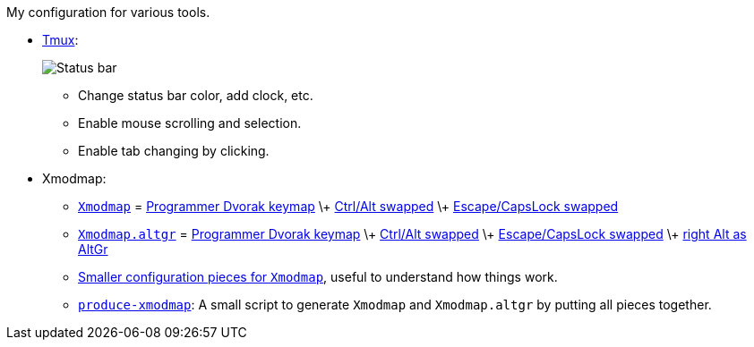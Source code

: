 My configuration for various tools.

* link:tmux/tmux.conf[Tmux]:
+
image::Misc/Images/2015-05-01_11:11:40_Selection.jpg[Status bar]
** Change status bar color, add clock, etc.
** Enable mouse scrolling and selection.
** Enable tab changing by clicking.

* Xmodmap:
** link:xmodmap/Xmodmap[`Xmodmap`] =
   link:http://www.kaufmann.no/roland/dvorak/[Programmer Dvorak keymap] \+
   link:xmodmap/Pieces/Xmodmap-swap-Control-Alt[Ctrl/Alt swapped] \+
   link:xmodmap/Pieces/Xmodmap-swap-CapsLock-Escape[Escape/CapsLock swapped]
** link:xmodmap/Xmodmap[`Xmodmap.altgr`] =
   link:http://www.kaufmann.no/roland/dvorak/[Programmer Dvorak keymap] \+
   link:xmodmap/Pieces/Xmodmap-swap-Control-Alt[Ctrl/Alt swapped] \+
   link:xmodmap/Pieces/Xmodmap-swap-CapsLock-Escape[Escape/CapsLock swapped]
   \+ link:xmodmap/Pieces/Xmodmap-add-right-AltGr[right Alt as AltGr]
** link:xmodmap/Pieces[Smaller configuration pieces for `Xmodmap`], useful to
   understand how things work.
** link:xmodmap/produce-xmodmap[`produce-xmodmap`]: A small script to generate
   `Xmodmap` and `Xmodmap.altgr` by putting all pieces together.
